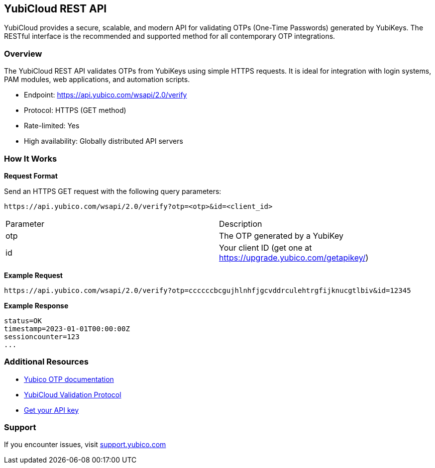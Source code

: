 == YubiCloud REST API

YubiCloud provides a secure, scalable, and modern API for validating OTPs (One-Time Passwords) generated by YubiKeys. The RESTful interface is the recommended and supported method for all contemporary OTP integrations.

=== Overview

The YubiCloud REST API validates OTPs from YubiKeys using simple HTTPS requests. It is ideal for integration with login systems, PAM modules, web applications, and automation scripts.

* Endpoint: https://api.yubico.com/wsapi/2.0/verify
* Protocol: HTTPS (GET method)
* Rate-limited: Yes
* High availability: Globally distributed API servers

=== How It Works

*Request Format*

Send an HTTPS GET request with the following query parameters:

```
https://api.yubico.com/wsapi/2.0/verify?otp=<otp>&id=<client_id>
```

[cols="1,1"]
|===
| Parameter | Description
| otp | The OTP generated by a YubiKey
| id | Your client ID (get one at https://upgrade.yubico.com/getapikey/)
|===

*Example Request*

```
https://api.yubico.com/wsapi/2.0/verify?otp=ccccccbcgujhlnhfjgcvddrculehtrgfijknucgtlbiv&id=12345
```

*Example Response*

```
status=OK
timestamp=2023-01-01T00:00:00Z
sessioncounter=123
...
```

=== Additional Resources

* link:https://developers.stage.yubico.com/OTP/[Yubico OTP documentation]
* link:https://developers.yubico.com/OTP/Specifications/OTP_validation_protocol.html[YubiCloud Validation Protocol]
* link:https://upgrade.yubico.com/getapikey/[Get your API key]

=== Support

If you encounter issues, visit link:https://support.yubico.com[support.yubico.com]